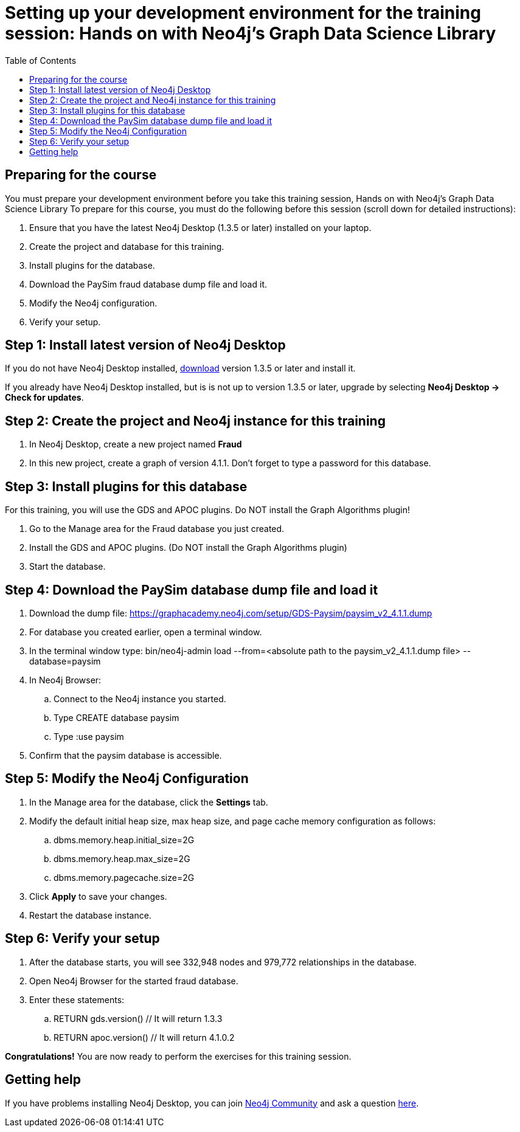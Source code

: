 
= Setting up your development environment for the training session:  Hands on with Neo4j's Graph Data Science Library
:presenter: Neo Technology
:twitter: neo4j
:doctype: book
:toc: left
:toclevels: 4
:experimental:
:imagesdir: ../images
:manual: http://neo4j.com/docs/developer-manual/current
:manual-cypher: {manual}/cypher

== Preparing for the course

You must prepare your development environment before you take this training session, Hands on with Neo4j's Graph Data Science Library
To prepare for this course, you must do the following before this session (scroll down for detailed instructions):

. Ensure that you have the latest Neo4j Desktop (1.3.5 or later) installed on your laptop.
. Create the project and database for this training.
. Install plugins for the database.
. Download the PaySim fraud database dump file and load it.
. Modify the Neo4j configuration.
. Verify your setup.

== Step 1: Install latest version of Neo4j Desktop

If you do not have Neo4j Desktop installed, https://neo4j.com/download-center/#desktop[download] version 1.3.5 or later and install it.

If you already have Neo4j Desktop installed, but is is not up to version 1.3.5 or later, upgrade by selecting *Neo4j Desktop -> Check for updates*.


== Step 2: Create the project and Neo4j instance for this training

. In Neo4j Desktop, create a new project named *Fraud*

. In this new project, create a graph of version 4.1.1. Don't forget to type a password for this database.

== Step 3: Install plugins for this database

For this training, you will use the GDS and APOC plugins. Do NOT install the Graph Algorithms plugin!

. Go to the Manage area for the Fraud database you just created.

. Install the GDS and APOC plugins. (Do NOT install the Graph Algorithms plugin)

. Start the database.

== Step 4: Download the PaySim database dump file and load it

. Download the dump file:  https://graphacademy.neo4j.com/setup/GDS-Paysim/paysim_v2_4.1.1.dump
. For database you created earlier, open a terminal window.
. In the terminal window type: bin/neo4j-admin load --from=<absolute path to the paysim_v2_4.1.1.dump file> --database=paysim
. In Neo4j Browser:
.. Connect to the Neo4j instance you started.
.. Type CREATE database paysim
.. Type :use paysim
. Confirm that the paysim database is accessible.

== Step 5: Modify the Neo4j Configuration

. In the Manage area for the database, click the *Settings* tab.
. Modify the default initial heap size, max heap size, and page cache memory configuration as follows:
.. dbms.memory.heap.initial_size=2G
.. dbms.memory.heap.max_size=2G
.. dbms.memory.pagecache.size=2G
. Click *Apply* to save your changes.
. Restart the database instance.

== Step 6: Verify your setup

. After the database starts, you will see 332,948 nodes and 979,772 relationships in the database.
. Open Neo4j Browser for the started fraud database.
. Enter these statements:
.. RETURN gds.version() // It will return 1.3.3
.. RETURN apoc.version() // It will return 4.1.0.2


*Congratulations!* You are now ready to perform the exercises for this training session.


== Getting help

If you have problems installing Neo4j Desktop, you can join http://community.neo4j.com/[Neo4j Community] and ask a question https://community.neo4j.com/c/general/online-training[here].


